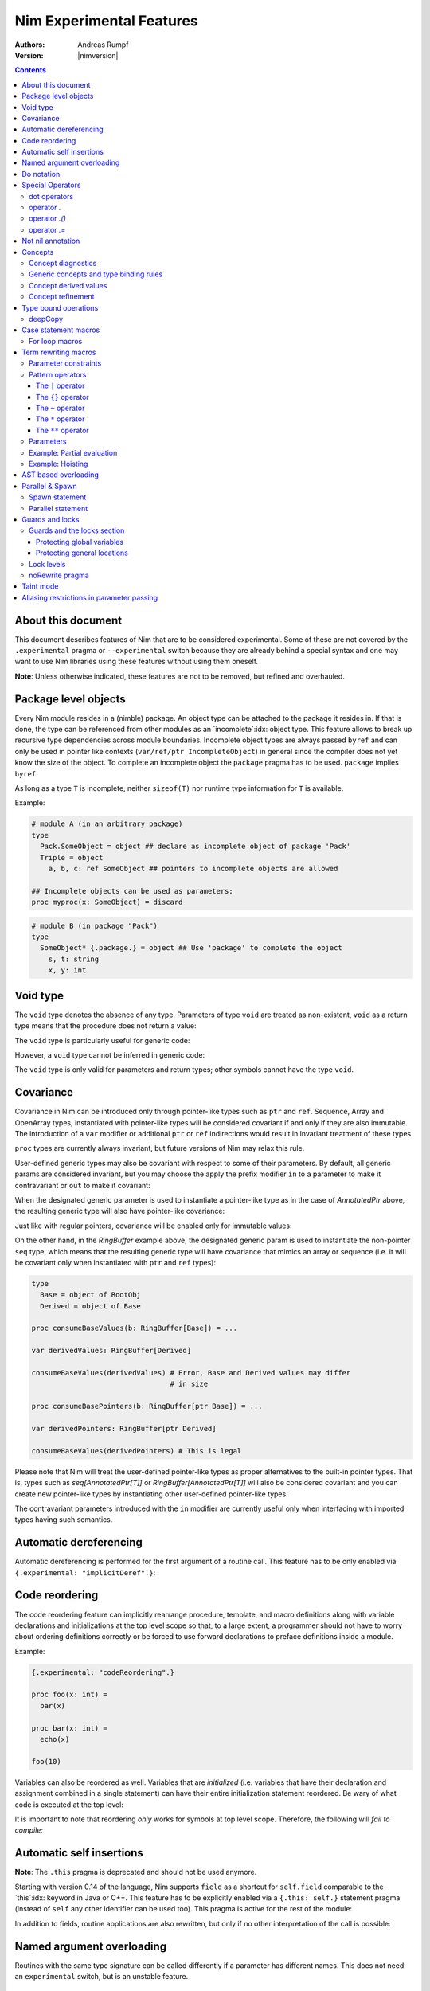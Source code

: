 =========================
Nim Experimental Features
=========================

:Authors: Andreas Rumpf
:Version: |nimversion|

.. contents::


About this document
===================

This document describes features of Nim that are to be considered experimental.
Some of these are not covered by the ``.experimental`` pragma or
``--experimental`` switch because they are already behind a special syntax and
one may want to use Nim libraries using these features without using them
oneself.

**Note**: Unless otherwise indicated, these features are not to be removed,
but refined and overhauled.


Package level objects
=====================

Every Nim module resides in a (nimble) package. An object type can be attached
to the package it resides in. If that is done, the type can be referenced from
other modules as an `incomplete`:idx: object type. This feature allows to
break up recursive type dependencies across module boundaries. Incomplete
object types are always passed ``byref`` and can only be used in pointer like
contexts (``var/ref/ptr IncompleteObject``) in general since the compiler does
not yet know the size of the object. To complete an incomplete object
the ``package`` pragma has to be used. ``package`` implies ``byref``.

As long as a type ``T`` is incomplete, neither ``sizeof(T)`` nor runtime
type information for ``T`` is available.


Example:

.. code-block:: nim

  # module A (in an arbitrary package)
  type
    Pack.SomeObject = object ## declare as incomplete object of package 'Pack'
    Triple = object
      a, b, c: ref SomeObject ## pointers to incomplete objects are allowed

  ## Incomplete objects can be used as parameters:
  proc myproc(x: SomeObject) = discard


.. code-block:: nim

  # module B (in package "Pack")
  type
    SomeObject* {.package.} = object ## Use 'package' to complete the object
      s, t: string
      x, y: int


Void type
=========

The ``void`` type denotes the absence of any type. Parameters of
type ``void`` are treated as non-existent, ``void`` as a return type means that
the procedure does not return a value:

.. code-block:: nim
  proc nothing(x, y: void): void =
    echo "ha"

  nothing() # writes "ha" to stdout

The ``void`` type is particularly useful for generic code:

.. code-block:: nim
  proc callProc[T](p: proc (x: T), x: T) =
    when T is void:
      p()
    else:
      p(x)

  proc intProc(x: int) = discard
  proc emptyProc() = discard

  callProc[int](intProc, 12)
  callProc[void](emptyProc)

However, a ``void`` type cannot be inferred in generic code:

.. code-block:: nim
  callProc(emptyProc)
  # Error: type mismatch: got (proc ())
  # but expected one of:
  # callProc(p: proc (T), x: T)

The ``void`` type is only valid for parameters and return types; other symbols
cannot have the type ``void``.



Covariance
==========

Covariance in Nim can be introduced only through pointer-like types such
as ``ptr`` and ``ref``. Sequence, Array and OpenArray types, instantiated
with pointer-like types will be considered covariant if and only if they
are also immutable. The introduction of a ``var`` modifier or additional
``ptr`` or ``ref`` indirections would result in invariant treatment of
these types.

``proc`` types are currently always invariant, but future versions of Nim
may relax this rule.

User-defined generic types may also be covariant with respect to some of
their parameters. By default, all generic params are considered invariant,
but you may choose the apply the prefix modifier ``in`` to a parameter to
make it contravariant or ``out`` to make it covariant:

.. code-block:: nim
  type
    AnnotatedPtr[out T] =
      metadata: MyTypeInfo
      p: ref T

    RingBuffer[out T] =
      startPos: int
      data: seq[T]

    Action {.importcpp: "std::function<void ('0)>".} [in T] = object

When the designated generic parameter is used to instantiate a pointer-like
type as in the case of `AnnotatedPtr` above, the resulting generic type will
also have pointer-like covariance:

.. code-block:: nim
  type
    GuiWidget = object of RootObj
    Button = object of GuiWidget
    ComboBox = object of GuiWidget

  var
    widgetPtr: AnnotatedPtr[GuiWidget]
    buttonPtr: AnnotatedPtr[Button]

  ...

  proc drawWidget[T](x: AnnotatedPtr[GuiWidget]) = ...

  # you can call procs expecting base types by supplying a derived type
  drawWidget(buttonPtr)

  # and you can convert more-specific pointer types to more general ones
  widgetPtr = buttonPtr

Just like with regular pointers, covariance will be enabled only for immutable
values:

.. code-block:: nim
  proc makeComboBox[T](x: var AnnotatedPtr[GuiWidget]) =
    x.p = new(ComboBox)

  makeComboBox(buttonPtr) # Error, AnnotatedPtr[Button] cannot be modified
                          # to point to a ComboBox

On the other hand, in the `RingBuffer` example above, the designated generic
param is used to instantiate the non-pointer ``seq`` type, which means that
the resulting generic type will have covariance that mimics an array or
sequence (i.e. it will be covariant only when instantiated with ``ptr`` and
``ref`` types):

.. code-block:: nim

  type
    Base = object of RootObj
    Derived = object of Base

  proc consumeBaseValues(b: RingBuffer[Base]) = ...

  var derivedValues: RingBuffer[Derived]

  consumeBaseValues(derivedValues) # Error, Base and Derived values may differ
                                   # in size

  proc consumeBasePointers(b: RingBuffer[ptr Base]) = ...

  var derivedPointers: RingBuffer[ptr Derived]

  consumeBaseValues(derivedPointers) # This is legal

Please note that Nim will treat the user-defined pointer-like types as
proper alternatives to the built-in pointer types. That is, types such
as `seq[AnnotatedPtr[T]]` or `RingBuffer[AnnotatedPtr[T]]` will also be
considered covariant and you can create new pointer-like types by instantiating
other user-defined pointer-like types.

The contravariant parameters introduced with the ``in`` modifier are currently
useful only when interfacing with imported types having such semantics.


Automatic dereferencing
=======================

Automatic dereferencing is performed for the first argument of a routine call.
This feature has to be only enabled via ``{.experimental: "implicitDeref".}``:

.. code-block:: nim
  {.experimental: "implicitDeref".}

  proc depth(x: NodeObj): int = ...

  var
    n: Node
  new(n)
  echo n.depth
  # no need to write n[].depth either

Code reordering
===============

The code reordering feature can implicitly rearrange procedure, template, and
macro definitions along with variable declarations and initializations at the top
level scope so that, to a large extent, a programmer should not have to worry
about ordering definitions correctly or be forced to use forward declarations to
preface definitions inside a module.

..
   NOTE: The following was documentation for the code reordering precursor,
   which was {.noForward.}.

   In this mode, procedure definitions may appear out of order and the compiler
   will postpone their semantic analysis and compilation until it actually needs
   to generate code using the definitions. In this regard, this mode is similar
   to the modus operandi of dynamic scripting languages, where the function
   calls are not resolved until the code is executed. Here is the detailed
   algorithm taken by the compiler:

   1. When a callable symbol is first encountered, the compiler will only note
   the symbol callable name and it will add it to the appropriate overload set
   in the current scope. At this step, it won't try to resolve any of the type
   expressions used in the signature of the symbol (so they can refer to other
   not yet defined symbols).

   2. When a top level call is encountered (usually at the very end of the
   module), the compiler will try to determine the actual types of all of the
   symbols in the matching overload set. This is a potentially recursive process
   as the signatures of the symbols may include other call expressions, whose
   types will be resolved at this point too.

   3. Finally, after the best overload is picked, the compiler will start
   compiling the body of the respective symbol. This in turn will lead the
   compiler to discover more call expressions that need to be resolved and steps
   2 and 3 will be repeated as necessary.

   Please note that if a callable symbol is never used in this scenario, its
   body will never be compiled. This is the default behavior leading to best
   compilation times, but if exhaustive compilation of all definitions is
   required, using ``nim check`` provides this option as well.

Example:

.. code-block:: nim

  {.experimental: "codeReordering".}

  proc foo(x: int) =
    bar(x)

  proc bar(x: int) =
    echo(x)

  foo(10)

Variables can also be reordered as well. Variables that are *initialized* (i.e.
variables that have their declaration and assignment combined in a single
statement) can have their entire initialization statement reordered. Be wary of
what code is executed at the top level:

.. code-block:: nim
  {.experimental: "codeReordering".}

  proc a() =
    echo(foo)

  var foo = 5

  a() # outputs: "5"

..
   TODO: Let's table this for now. This is an *experimental feature* and so the
   specific manner in which ``declared`` operates with it can be decided in
   eventuality, because right now it works a bit weirdly.

   The values of expressions involving ``declared`` are decided *before* the
   code reordering process, and not after. As an example, the output of this
   code is the same as it would be with code reordering disabled.

   .. code-block:: nim
     {.experimental: "codeReordering".}

     proc x() =
       echo(declared(foo))

     var foo = 4

     x() # "false"

It is important to note that reordering *only* works for symbols at top level
scope. Therefore, the following will *fail to compile:*

.. code-block:: nim
  {.experimental: "codeReordering".}

  proc a() =
    b()
    proc b() =
      echo("Hello!")

  a()


Automatic self insertions
=========================

**Note**: The ``.this`` pragma is deprecated and should not be used anymore.

Starting with version 0.14 of the language, Nim supports ``field`` as a
shortcut for ``self.field`` comparable to the `this`:idx: keyword in Java
or C++. This feature has to be explicitly enabled via a ``{.this: self.}``
statement pragma (instead of ``self`` any other identifier can be used too).
This pragma is active for the rest of the module:

.. code-block:: nim
  type
    Parent = object of RootObj
      parentField: int
    Child = object of Parent
      childField: int

  {.this: self.}
  proc sumFields(self: Child): int =
    result = parentField + childField
    # is rewritten to:
    # result = self.parentField + self.childField

In addition to fields, routine applications are also rewritten, but only
if no other interpretation of the call is possible:

.. code-block:: nim
  proc test(self: Child) =
    echo childField, " ", sumFields()
    # is rewritten to:
    echo self.childField, " ", sumFields(self)
    # but NOT rewritten to:
    echo self, self.childField, " ", sumFields(self)


Named argument overloading
==========================

Routines with the same type signature can be called differently if a parameter
has different names. This does not need an ``experimental`` switch, but is an
unstable feature.

.. code-block::nim
  proc foo(x: int) =
    echo "Using x: ", x
  proc foo(y: int) =
    echo "Using y: ", y

  foo(x = 2)
  # Using x: 2
  foo(y = 2)
  # Using y: 2


Do notation
===========

As a special more convenient notation, proc expressions involved in procedure
calls can use the ``do`` keyword:

.. code-block:: nim
  sort(cities) do (x,y: string) -> int:
    cmp(x.len, y.len)

  # Less parenthesis using the method plus command syntax:
  cities = cities.map do (x:string) -> string:
    "City of " & x

  # In macros, the do notation is often used for quasi-quoting
  macroResults.add quote do:
    if not `ex`:
      echo `info`, ": Check failed: ", `expString`

``do`` is written after the parentheses enclosing the regular proc params.
The proc expression represented by the do block is appended to them.
In calls using the command syntax, the do block will bind to the immediately
preceding expression, transforming it in a call.

``do`` with parentheses is an anonymous ``proc``; however a ``do`` without
parentheses is just a block of code. The ``do`` notation can be used to
pass multiple blocks to a macro:

.. code-block:: nim
  macro performWithUndo(task, undo: untyped) = ...

  performWithUndo do:
    # multiple-line block of code
    # to perform the task
  do:
    # code to undo it


Special Operators
=================

dot operators
-------------

**Note**: Dot operators are still experimental and so need to be enabled
via ``{.experimental: "dotOperators".}``.

Nim offers a special family of dot operators that can be used to
intercept and rewrite proc call and field access attempts, referring
to previously undeclared symbol names. They can be used to provide a
fluent interface to objects lying outside the static confines of the
type system such as values from dynamic scripting languages
or dynamic file formats such as JSON or XML.

When Nim encounters an expression that cannot be resolved by the
standard overload resolution rules, the current scope will be searched
for a dot operator that can be matched against a re-written form of
the expression, where the unknown field or proc name is passed to
an ``untyped`` parameter:

.. code-block:: nim
  a.b # becomes `.`(a, b)
  a.b(c, d) # becomes `.`(a, b, c, d)

The matched dot operators can be symbols of any callable kind (procs,
templates and macros), depending on the desired effect:

.. code-block:: nim
  template `.` (js: PJsonNode, field: untyped): JSON = js[astToStr(field)]

  var js = parseJson("{ x: 1, y: 2}")
  echo js.x # outputs 1
  echo js.y # outputs 2

The following dot operators are available:

operator `.`
------------
This operator will be matched against both field accesses and method calls.

operator `.()`
---------------
This operator will be matched exclusively against method calls. It has higher
precedence than the `.` operator and this allows one to handle expressions like
`x.y` and `x.y()` differently if one is interfacing with a scripting language
for example.

operator `.=`
-------------
This operator will be matched against assignments to missing fields.

.. code-block:: nim
  a.b = c # becomes `.=`(a, b, c)


Not nil annotation
==================

**Note:** This is an experimental feature. It can be enabled with
``{.experimental: "notnil"}``.

All types for which ``nil`` is a valid value can be annotated with the ``not
nil`` annotation to exclude ``nil`` as a valid value:

.. code-block:: nim
  {.experimental: "notnil"}
  
  type
    PObject = ref TObj not nil
    TProc = (proc (x, y: int)) not nil

  proc p(x: PObject) =
    echo "not nil"

  # compiler catches this:
  p(nil)

  # and also this:
  var x: PObject
  p(x)

The compiler ensures that every code path initializes variables which contain
non-nilable pointers. The details of this analysis are still to be specified
here.


Concepts
========

Concepts, also known as "user-defined type classes", are used to specify an
arbitrary set of requirements that the matched type must satisfy.

Concepts are written in the following form:

.. code-block:: nim
  type
    Comparable = concept x, y
      (x < y) is bool

    Stack[T] = concept s, var v
      s.pop() is T
      v.push(T)

      s.len is Ordinal

      for value in s:
        value is T

The concept is a match if:

a) all of the expressions within the body can be compiled for the tested type
b) all statically evaluable boolean expressions in the body must be true

The identifiers following the ``concept`` keyword represent instances of the
currently matched type. You can apply any of the standard type modifiers such
as ``var``, ``ref``, ``ptr`` and ``static`` to denote a more specific type of
instance. You can also apply the `type` modifier to create a named instance of
the type itself:

.. code-block:: nim
  type
    MyConcept = concept x, var v, ref r, ptr p, static s, type T
      ...

Within the concept body, types can appear in positions where ordinary values
and parameters are expected. This provides a more convenient way to check for
the presence of callable symbols with specific signatures:

.. code-block:: nim
  type
    OutputStream = concept var s
      s.write(string)

In order to check for symbols accepting ``type`` params, you must prefix
the type with the explicit ``type`` modifier. The named instance of the
type, following the ``concept`` keyword is also considered to have the
explicit modifier and will be matched only as a type.

.. code-block:: nim
  type
    # Let's imagine a user-defined casting framework with operators
    # such as `val.to(string)` and `val.to(JSonValue)`. We can test
    # for these with the following concept:
    MyCastables = concept x
      x.to(type string)
      x.to(type JSonValue)

    # Let's define a couple of concepts, known from Algebra:
    AdditiveMonoid* = concept x, y, type T
      x + y is T
      T.zero is T # require a proc such as `int.zero` or 'Position.zero'

    AdditiveGroup* = concept x, y, type T
      x is AdditiveMonoid
      -x is T
      x - y is T

Please note that the ``is`` operator allows one to easily verify the precise
type signatures of the required operations, but since type inference and
default parameters are still applied in the concept body, it's also possible
to describe usage protocols that do not reveal implementation details.

Much like generics, concepts are instantiated exactly once for each tested type
and any static code included within the body is executed only once.


Concept diagnostics
-------------------

By default, the compiler will report the matching errors in concepts only when
no other overload can be selected and a normal compilation error is produced.
When you need to understand why the compiler is not matching a particular
concept and, as a result, a wrong overload is selected, you can apply the
``explain`` pragma to either the concept body or a particular call-site.

.. code-block:: nim
  type
    MyConcept {.explain.} = concept ...

  overloadedProc(x, y, z) {.explain.}

This will provide Hints in the compiler output either every time the concept is
not matched or only on the particular call-site.


Generic concepts and type binding rules
---------------------------------------

The concept types can be parametric just like the regular generic types:

.. code-block:: nim
  ### matrixalgo.nim

  import typetraits

  type
    AnyMatrix*[R, C: static int; T] = concept m, var mvar, type M
      M.ValueType is T
      M.Rows == R
      M.Cols == C

      m[int, int] is T
      mvar[int, int] = T

      type TransposedType = stripGenericParams(M)[C, R, T]

    AnySquareMatrix*[N: static int, T] = AnyMatrix[N, N, T]

    AnyTransform3D* = AnyMatrix[4, 4, float]

  proc transposed*(m: AnyMatrix): m.TransposedType =
    for r in 0 ..< m.R:
      for c in 0 ..< m.C:
        result[r, c] = m[c, r]

  proc determinant*(m: AnySquareMatrix): int =
    ...

  proc setPerspectiveProjection*(m: AnyTransform3D) =
    ...

  --------------
  ### matrix.nim

  type
    Matrix*[M, N: static int; T] = object
      data: array[M*N, T]

  proc `[]`*(M: Matrix; m, n: int): M.T =
    M.data[m * M.N + n]

  proc `[]=`*(M: var Matrix; m, n: int; v: M.T) =
    M.data[m * M.N + n] = v

  # Adapt the Matrix type to the concept's requirements
  template Rows*(M: typedesc[Matrix]): int = M.M
  template Cols*(M: typedesc[Matrix]): int = M.N
  template ValueType*(M: typedesc[Matrix]): typedesc = M.T

  -------------
  ### usage.nim

  import matrix, matrixalgo

  var
    m: Matrix[3, 3, int]
    projectionMatrix: Matrix[4, 4, float]

  echo m.transposed.determinant
  setPerspectiveProjection projectionMatrix

When the concept type is matched against a concrete type, the unbound type
parameters are inferred from the body of the concept in a way that closely
resembles the way generic parameters of callable symbols are inferred on
call sites.

Unbound types can appear both as params to calls such as `s.push(T)` and
on the right-hand side of the ``is`` operator in cases such as `x.pop is T`
and `x.data is seq[T]`.

Unbound static params will be inferred from expressions involving the `==`
operator and also when types dependent on them are being matched:

.. code-block:: nim
  type
    MatrixReducer[M, N: static int; T] = concept x
      x.reduce(SquareMatrix[N, T]) is array[M, int]

The Nim compiler includes a simple linear equation solver, allowing it to
infer static params in some situations where integer arithmetic is involved.

Just like in regular type classes, Nim discriminates between ``bind once``
and ``bind many`` types when matching the concept. You can add the ``distinct``
modifier to any of the otherwise inferable types to get a type that will be
matched without permanently inferring it. This may be useful when you need
to match several procs accepting the same wide class of types:

.. code-block:: nim
  type
    Enumerable[T] = concept e
      for v in e:
        v is T

  type
    MyConcept = concept o
      # this could be inferred to a type such as Enumerable[int]
      o.foo is distinct Enumerable

      # this could be inferred to a different type such as Enumerable[float]
      o.bar is distinct Enumerable

      # it's also possible to give an alias name to a `bind many` type class
      type Enum = distinct Enumerable
      o.baz is Enum

On the other hand, using ``bind once`` types allows you to test for equivalent
types used in multiple signatures, without actually requiring any concrete
types, thus allowing you to encode implementation-defined types:

.. code-block:: nim
  type
    MyConcept = concept x
      type T1 = auto
      x.foo(T1)
      x.bar(T1) # both procs must accept the same type

      type T2 = seq[SomeNumber]
      x.alpha(T2)
      x.omega(T2) # both procs must accept the same type
                  # and it must be a numeric sequence

As seen in the previous examples, you can refer to generic concepts such as
`Enumerable[T]` just by their short name. Much like the regular generic types,
the concept will be automatically instantiated with the bind once auto type
in the place of each missing generic param.

Please note that generic concepts such as `Enumerable[T]` can be matched
against concrete types such as `string`. Nim doesn't require the concept
type to have the same number of parameters as the type being matched.
If you wish to express a requirement towards the generic parameters of
the matched type, you can use a type mapping operator such as `genericHead`
or `stripGenericParams` within the body of the concept to obtain the
uninstantiated version of the type, which you can then try to instantiate
in any required way. For example, here is how one might define the classic
`Functor` concept from Haskell and then demonstrate that Nim's `Option[T]`
type is an instance of it:

.. code-block:: nim
    :test: "nim c $1"

  import sugar, typetraits

  type
    Functor[A] = concept f
      type MatchedGenericType = genericHead(typeof(f))
        # `f` will be a value of a type such as `Option[T]`
        # `MatchedGenericType` will become the `Option` type

      f.val is A
        # The Functor should provide a way to obtain
        # a value stored inside it

      type T = auto
      map(f, A -> T) is MatchedGenericType[T]
        # And it should provide a way to map one instance of
        # the Functor to a instance of a different type, given
        # a suitable `map` operation for the enclosed values

  import options
  echo Option[int] is Functor # prints true


Concept derived values
----------------------

All top level constants or types appearing within the concept body are
accessible through the dot operator in procs where the concept was successfully
matched to a concrete type:

.. code-block:: nim
  type
    DateTime = concept t1, t2, type T
      const Min = T.MinDate
      T.Now is T

      t1 < t2 is bool

      type TimeSpan = typeof(t1 - t2)
      TimeSpan * int is TimeSpan
      TimeSpan + TimeSpan is TimeSpan

      t1 + TimeSpan is T

  proc eventsJitter(events: Enumerable[DateTime]): float =
    var
      # this variable will have the inferred TimeSpan type for
      # the concrete Date-like value the proc was called with:
      averageInterval: DateTime.TimeSpan

      deviation: float
    ...


Concept refinement
------------------

When the matched type within a concept is directly tested against a different
concept, we say that the outer concept is a refinement of the inner concept and
thus it is more-specific. When both concepts are matched in a call during
overload resolution, Nim will assign a higher precedence to the most specific
one. As an alternative way of defining concept refinements, you can use the
object inheritance syntax involving the ``of`` keyword:

.. code-block:: nim
  type
    Graph = concept g, type G of EqualyComparable, Copyable
      type
        VertexType = G.VertexType
        EdgeType = G.EdgeType

      VertexType is Copyable
      EdgeType is Copyable

      var
        v: VertexType
        e: EdgeType

    IncidendeGraph = concept of Graph
      # symbols such as variables and types from the refined
      # concept are automatically in scope:

      g.source(e) is VertexType
      g.target(e) is VertexType

      g.outgoingEdges(v) is Enumerable[EdgeType]

    BidirectionalGraph = concept g, type G
      # The following will also turn the concept into a refinement when it
      # comes to overload resolution, but it doesn't provide the convenient
      # symbol inheritance
      g is IncidendeGraph

      g.incomingEdges(G.VertexType) is Enumerable[G.EdgeType]

  proc f(g: IncidendeGraph)
  proc f(g: BidirectionalGraph) # this one will be preferred if we pass a type
                                # matching the BidirectionalGraph concept

..
  Converter type classes
  ----------------------

  Concepts can also be used to convert a whole range of types to a single type or
  a small set of simpler types. This is achieved with a `return` statement within
  the concept body:

  .. code-block:: nim
    type
      Stringable = concept x
        $x is string
        return $x

      StringRefValue[CharType] = object
        base: ptr CharType
        len: int

      StringRef = concept x
        # the following would be an overloaded proc for cstring, string, seq and
        # other user-defined types, returning either a StringRefValue[char] or
        # StringRefValue[wchar]
        return makeStringRefValue(x)

    # the varargs param will here be converted to an array of StringRefValues
    # the proc will have only two instantiations for the two character types
    proc log(format: static string, varargs[StringRef])

    # this proc will allow char and wchar values to be mixed in
    # the same call at the cost of additional instantiations
    # the varargs param will be converted to a tuple
    proc log(format: static string, varargs[distinct StringRef])


..
  VTable types
  ------------

  Concepts allow Nim to define a great number of algorithms, using only
  static polymorphism and without erasing any type information or sacrificing
  any execution speed. But when polymorphic collections of objects are required,
  the user must use one of the provided type erasure techniques - either common
  base types or VTable types.

  VTable types are represented as "fat pointers" storing a reference to an
  object together with a reference to a table of procs implementing a set of
  required operations (the so called vtable).

  In contrast to other programming languages, the vtable in Nim is stored
  externally to the object, allowing you to create multiple different vtable
  views for the same object. Thus, the polymorphism in Nim is unbounded -
  any type can implement an unlimited number of protocols or interfaces not
  originally envisioned by the type's author.

  Any concept type can be turned into a VTable type by using the ``vtref``
  or the ``vtptr`` compiler magics. Under the hood, these magics generate
  a converter type class, which converts the regular instances of the matching
  types to the corresponding VTable type.

  .. code-block:: nim
    type
      IntEnumerable = vtref Enumerable[int]

      MyObject = object
        enumerables: seq[IntEnumerable]
        streams: seq[OutputStream.vtref]

    proc addEnumerable(o: var MyObject, e: IntEnumerable) =
      o.enumerables.add e

    proc addStream(o: var MyObject, e: OutputStream.vtref) =
      o.streams.add e

  The procs that will be included in the vtable are derived from the concept
  body and include all proc calls for which all param types were specified as
  concrete types. All such calls should include exactly one param of the type
  matched against the concept (not necessarily in the first position), which
  will be considered the value bound to the vtable.

  Overloads will be created for all captured procs, accepting the vtable type
  in the position of the captured underlying object.

  Under these rules, it's possible to obtain a vtable type for a concept with
  unbound type parameters or one instantiated with metatypes (type classes),
  but it will include a smaller number of captured procs. A completely empty
  vtable will be reported as an error.

  The ``vtref`` magic produces types which can be bound to ``ref`` types and
  the ``vtptr`` magic produced types bound to ``ptr`` types.


Type bound operations
=====================

There are 4 operations that are bound to a type:

1. Assignment
2. Moves
3. Destruction
4. Deep copying for communication between threads

These operations can be *overridden* instead of *overloaded*. This means the
implementation is automatically lifted to structured types. For instance if type
``T`` has an overridden assignment operator ``=`` this operator is also used
for assignments of the type ``seq[T]``. Since these operations are bound to a
type they have to be bound to a nominal type for reasons of simplicity of
implementation: This means an overridden ``deepCopy`` for ``ref T`` is really
bound to ``T`` and not to ``ref T``. This also means that one cannot override
``deepCopy`` for both ``ptr T`` and ``ref T`` at the same time; instead a
helper distinct or object type has to be used for one pointer type.

Assignments, moves and destruction are specified in
the `destructors <destructors.html>`_ document.


deepCopy
--------

``=deepCopy`` is a builtin that is invoked whenever data is passed to
a ``spawn``'ed proc to ensure memory safety. The programmer can override its
behaviour for a specific ``ref`` or ``ptr`` type ``T``. (Later versions of the
language may weaken this restriction.)

The signature has to be:

.. code-block:: nim
  proc `=deepCopy`(x: T): T

This mechanism will be used by most data structures that support shared memory
like channels to implement thread safe automatic memory management.

The builtin ``deepCopy`` can even clone closures and their environments. See
the documentation of `spawn <#parallel-amp-spawn-spawn-statement>`_ for details.


Case statement macros
=====================

A macro that needs to be called `match`:idx: can be used to rewrite
``case`` statements in order to implement `pattern matching`:idx: for
certain types. The following example implements a simplistic form of
pattern matching for tuples, leveraging the existing equality operator
for tuples (as provided in ``system.==``):

.. code-block:: nim
    :test: "nim c $1"

  {.experimental: "caseStmtMacros".}

  import macros

  macro match(n: tuple): untyped =
    result = newTree(nnkIfStmt)
    let selector = n[0]
    for i in 1 ..< n.len:
      let it = n[i]
      case it.kind
      of nnkElse, nnkElifBranch, nnkElifExpr, nnkElseExpr:
        result.add it
      of nnkOfBranch:
        for j in 0..it.len-2:
          let cond = newCall("==", selector, it[j])
          result.add newTree(nnkElifBranch, cond, it[^1])
      else:
        error "'match' cannot handle this node", it
    echo repr result

  case ("foo", 78)
  of ("foo", 78): echo "yes"
  of ("bar", 88): echo "no"
  else: discard


Currently case statement macros must be enabled explicitly
via ``{.experimental: "caseStmtMacros".}``.

``match`` macros are subject to overload resolution. First the
``case``'s selector expression is used to determine which ``match``
macro to call. To this macro is then passed the complete ``case``
statement body and the macro is evaluated.

In other words, the macro needs to transform the full ``case`` statement
but only the statement's selector expression is used to determine which
macro to call.


For loop macros
---------------

A macro that takes as its only input parameter an expression of the special
type ``system.ForLoopStmt`` can rewrite the entirety of a ``for`` loop:

.. code-block:: nim
    :test: "nim c $1"

  import macros
  {.experimental: "forLoopMacros".}

  macro enumerate(x: ForLoopStmt): untyped =
    expectKind x, nnkForStmt
    # we strip off the first for loop variable and use
    # it as an integer counter:
    result = newStmtList()
    result.add newVarStmt(x[0], newLit(0))
    var body = x[^1]
    if body.kind != nnkStmtList:
      body = newTree(nnkStmtList, body)
    body.add newCall(bindSym"inc", x[0])
    var newFor = newTree(nnkForStmt)
    for i in 1..x.len-3:
      newFor.add x[i]
    # transform enumerate(X) to 'X'
    newFor.add x[^2][1]
    newFor.add body
    result.add newFor
    # now wrap the whole macro in a block to create a new scope
    result = quote do:
      block: `result`

  for a, b in enumerate(items([1, 2, 3])):
    echo a, " ", b

  # without wrapping the macro in a block, we'd need to choose different
  # names for `a` and `b` here to avoid redefinition errors
  for a, b in enumerate([1, 2, 3, 5]):
    echo a, " ", b


Currently for loop macros must be enabled explicitly
via ``{.experimental: "forLoopMacros".}``.


Term rewriting macros
=====================

Term rewriting macros are macros or templates that have not only
a *name* but also a *pattern* that is searched for after the semantic checking
phase of the compiler: This means they provide an easy way to enhance the
compilation pipeline with user defined optimizations:

.. code-block:: nim
  template optMul{`*`(a, 2)}(a: int): int = a+a

  let x = 3
  echo x * 2

The compiler now rewrites ``x * 2`` as ``x + x``. The code inside the
curlies is the pattern to match against. The operators ``*``,  ``**``,
``|``, ``~`` have a special meaning in patterns if they are written in infix
notation, so to match verbatim against ``*`` the ordinary function call syntax
needs to be used.

Term rewriting macro are applied recursively, up to a limit. This means that
if the result of a term rewriting macro is eligible for another rewriting,
the compiler will try to perform it, and so on, until no more optimizations
are applicable. To avoid putting the compiler into an infinite loop, there is
a hard limit on how many times a single term rewriting macro can be applied.
Once this limit has been passed, the term rewriting macro will be ignored.

Unfortunately optimizations are hard to get right and even the tiny example
is **wrong**:

.. code-block:: nim
  template optMul{`*`(a, 2)}(a: int): int = a+a

  proc f(): int =
    echo "side effect!"
    result = 55

  echo f() * 2

We cannot duplicate 'a' if it denotes an expression that has a side effect!
Fortunately Nim supports side effect analysis:

.. code-block:: nim
  template optMul{`*`(a, 2)}(a: int{noSideEffect}): int = a+a

  proc f(): int =
    echo "side effect!"
    result = 55

  echo f() * 2 # not optimized ;-)

You can make one overload matching with a constraint and one without, and the
one with a constraint will have precedence, and so you can handle both cases
differently.

So what about ``2 * a``? We should tell the compiler ``*`` is commutative. We
cannot really do that however as the following code only swaps arguments
blindly:

.. code-block:: nim
  template mulIsCommutative{`*`(a, b)}(a, b: int): int = b*a

What optimizers really need to do is a *canonicalization*:

.. code-block:: nim
  template canonMul{`*`(a, b)}(a: int{lit}, b: int): int = b*a

The ``int{lit}`` parameter pattern matches against an expression of
type ``int``, but only if it's a literal.



Parameter constraints
---------------------

The `parameter constraint`:idx: expression can use the operators ``|`` (or),
``&`` (and) and ``~`` (not) and the following predicates:

===================      =====================================================
Predicate                Meaning
===================      =====================================================
``atom``                 The matching node has no children.
``lit``                  The matching node is a literal like "abc", 12.
``sym``                  The matching node must be a symbol (a bound
                         identifier).
``ident``                The matching node must be an identifier (an unbound
                         identifier).
``call``                 The matching AST must be a call/apply expression.
``lvalue``               The matching AST must be an lvalue.
``sideeffect``           The matching AST must have a side effect.
``nosideeffect``         The matching AST must have no side effect.
``param``                A symbol which is a parameter.
``genericparam``         A symbol which is a generic parameter.
``module``               A symbol which is a module.
``type``                 A symbol which is a type.
``var``                  A symbol which is a variable.
``let``                  A symbol which is a ``let`` variable.
``const``                A symbol which is a constant.
``result``               The special ``result`` variable.
``proc``                 A symbol which is a proc.
``method``               A symbol which is a method.
``iterator``             A symbol which is an iterator.
``converter``            A symbol which is a converter.
``macro``                A symbol which is a macro.
``template``             A symbol which is a template.
``field``                A symbol which is a field in a tuple or an object.
``enumfield``            A symbol which is a field in an enumeration.
``forvar``               A for loop variable.
``label``                A label (used in ``block`` statements).
``nk*``                  The matching AST must have the specified kind.
                         (Example: ``nkIfStmt`` denotes an ``if`` statement.)
``alias``                States that the marked parameter needs to alias
                         with *some* other parameter.
``noalias``              States that *every* other parameter must not alias
                         with the marked parameter.
===================      =====================================================

Predicates that share their name with a keyword have to be escaped with
backticks.
The ``alias`` and ``noalias`` predicates refer not only to the matching AST,
but also to every other bound parameter; syntactically they need to occur after
the ordinary AST predicates:

.. code-block:: nim
  template ex{a = b + c}(a: int{noalias}, b, c: int) =
    # this transformation is only valid if 'b' and 'c' do not alias 'a':
    a = b
    inc a, c


Pattern operators
-----------------

The operators ``*``,  ``**``, ``|``, ``~`` have a special meaning in patterns
if they are written in infix notation.


The ``|`` operator
~~~~~~~~~~~~~~~~~~

The ``|`` operator if used as infix operator creates an ordered choice:

.. code-block:: nim
  template t{0|1}(): untyped = 3
  let a = 1
  # outputs 3:
  echo a

The matching is performed after the compiler performed some optimizations like
constant folding, so the following does not work:

.. code-block:: nim
  template t{0|1}(): untyped = 3
  # outputs 1:
  echo 1

The reason is that the compiler already transformed the 1 into "1" for
the ``echo`` statement. However, a term rewriting macro should not change the
semantics anyway. In fact they can be deactivated with the ``--patterns:off``
command line option or temporarily with the ``patterns`` pragma.


The ``{}`` operator
~~~~~~~~~~~~~~~~~~~

A pattern expression can be bound to a pattern parameter via the ``expr{param}``
notation:

.. code-block:: nim
  template t{(0|1|2){x}}(x: untyped): untyped = x+1
  let a = 1
  # outputs 2:
  echo a


The ``~`` operator
~~~~~~~~~~~~~~~~~~

The ``~`` operator is the **not** operator in patterns:

.. code-block:: nim
  template t{x = (~x){y} and (~x){z}}(x, y, z: bool) =
    x = y
    if x: x = z

  var
    a = false
    b = true
    c = false
  a = b and c
  echo a


The ``*`` operator
~~~~~~~~~~~~~~~~~~

The ``*`` operator can *flatten* a nested binary expression like ``a & b & c``
to ``&(a, b, c)``:

.. code-block:: nim
  var
    calls = 0

  proc `&&`(s: varargs[string]): string =
    result = s[0]
    for i in 1..len(s)-1: result.add s[i]
    inc calls

  template optConc{ `&&` * a }(a: string): untyped = &&a

  let space = " "
  echo "my" && (space & "awe" && "some " ) && "concat"

  # check that it's been optimized properly:
  doAssert calls == 1


The second operator of `*` must be a parameter; it is used to gather all the
arguments. The expression ``"my" && (space & "awe" && "some " ) && "concat"``
is passed to ``optConc`` in ``a`` as a special list (of kind ``nkArgList``)
which is flattened into a call expression; thus the invocation of ``optConc``
produces:

.. code-block:: nim
   `&&`("my", space & "awe", "some ", "concat")


The ``**`` operator
~~~~~~~~~~~~~~~~~~~

The ``**`` is much like the ``*`` operator, except that it gathers not only
all the arguments, but also the matched operators in reverse polish notation:

.. code-block:: nim
  import macros

  type
    Matrix = object
      dummy: int

  proc `*`(a, b: Matrix): Matrix = discard
  proc `+`(a, b: Matrix): Matrix = discard
  proc `-`(a, b: Matrix): Matrix = discard
  proc `$`(a: Matrix): string = result = $a.dummy
  proc mat21(): Matrix =
    result.dummy = 21

  macro optM{ (`+`|`-`|`*`) ** a }(a: Matrix): untyped =
    echo treeRepr(a)
    result = newCall(bindSym"mat21")

  var x, y, z: Matrix

  echo x + y * z - x

This passes the expression ``x + y * z - x`` to the ``optM`` macro as
an ``nnkArgList`` node containing::

  Arglist
    Sym "x"
    Sym "y"
    Sym "z"
    Sym "*"
    Sym "+"
    Sym "x"
    Sym "-"

(Which is the reverse polish notation of ``x + y * z - x``.)


Parameters
----------

Parameters in a pattern are type checked in the matching process. If a
parameter is of the type ``varargs`` it is treated specially and it can match
0 or more arguments in the AST to be matched against:

.. code-block:: nim
  template optWrite{
    write(f, x)
    ((write|writeLine){w})(f, y)
  }(x, y: varargs[untyped], f: File, w: untyped) =
    w(f, x, y)



Example: Partial evaluation
---------------------------

The following example shows how some simple partial evaluation can be
implemented with term rewriting:

.. code-block:: nim
  proc p(x, y: int; cond: bool): int =
    result = if cond: x + y else: x - y

  template optP1{p(x, y, true)}(x, y: untyped): untyped = x + y
  template optP2{p(x, y, false)}(x, y: untyped): untyped = x - y


Example: Hoisting
-----------------

The following example shows how some form of hoisting can be implemented:

.. code-block:: nim
  import pegs

  template optPeg{peg(pattern)}(pattern: string{lit}): Peg =
    var gl {.global, gensym.} = peg(pattern)
    gl

  for i in 0 .. 3:
    echo match("(a b c)", peg"'(' @ ')'")
    echo match("W_HI_Le", peg"\y 'while'")

The ``optPeg`` template optimizes the case of a peg constructor with a string
literal, so that the pattern will only be parsed once at program startup and
stored in a global ``gl`` which is then re-used. This optimization is called
hoisting because it is comparable to classical loop hoisting.


AST based overloading
=====================

Parameter constraints can also be used for ordinary routine parameters; these
constraints affect ordinary overloading resolution then:

.. code-block:: nim
  proc optLit(a: string{lit|`const`}) =
    echo "string literal"
  proc optLit(a: string) =
    echo "no string literal"

  const
    constant = "abc"

  var
    variable = "xyz"

  optLit("literal")
  optLit(constant)
  optLit(variable)

However, the constraints ``alias`` and ``noalias`` are not available in
ordinary routines.


Parallel & Spawn
================

Nim has two flavors of parallelism:
1) `Structured`:idx: parallelism via the ``parallel`` statement.
2) `Unstructured`:idx: parallelism via the standalone ``spawn`` statement.

Nim has a builtin thread pool that can be used for CPU intensive tasks. For
IO intensive tasks the ``async`` and ``await`` features should be
used instead. Both parallel and spawn need the `threadpool <threadpool.html>`_
module to work.

Somewhat confusingly, ``spawn`` is also used in the ``parallel`` statement
with slightly different semantics. ``spawn`` always takes a call expression of
the form ``f(a, ...)``. Let ``T`` be ``f``'s return type. If ``T`` is ``void``
then ``spawn``'s return type is also ``void`` otherwise it is ``FlowVar[T]``.

Within a ``parallel`` section sometimes the ``FlowVar[T]`` is eliminated
to ``T``. This happens when ``T`` does not contain any GC'ed memory.
The compiler can ensure the location in ``location = spawn f(...)`` is not
read prematurely within a ``parallel`` section and so there is no need for
the overhead of an indirection via ``FlowVar[T]`` to ensure correctness.

**Note**: Currently exceptions are not propagated between ``spawn``'ed tasks!


Spawn statement
---------------

`spawn`:idx: can be used to pass a task to the thread pool:

.. code-block:: nim
  import threadpool

  proc processLine(line: string) =
    discard "do some heavy lifting here"

  for x in lines("myinput.txt"):
    spawn processLine(x)
  sync()

For reasons of type safety and implementation simplicity the expression
that ``spawn`` takes is restricted:

* It must be a call expression ``f(a, ...)``.
* ``f`` must be ``gcsafe``.
* ``f`` must not have the calling convention ``closure``.
* ``f``'s parameters may not be of type ``var``.
  This means one has to use raw ``ptr``'s for data passing reminding the
  programmer to be careful.
* ``ref`` parameters are deeply copied which is a subtle semantic change and
  can cause performance problems but ensures memory safety. This deep copy
  is performed via ``system.deepCopy`` and so can be overridden.
* For *safe* data exchange between ``f`` and the caller a global ``TChannel``
  needs to be used. However, since spawn can return a result, often no further
  communication is required.


``spawn`` executes the passed expression on the thread pool and returns
a `data flow variable`:idx: ``FlowVar[T]`` that can be read from. The reading
with the ``^`` operator is **blocking**. However, one can use ``blockUntilAny`` to
wait on multiple flow variables at the same time:

.. code-block:: nim
  import threadpool, ...

  # wait until 2 out of 3 servers received the update:
  proc main =
    var responses = newSeq[FlowVarBase](3)
    for i in 0..2:
      responses[i] = spawn tellServer(Update, "key", "value")
    var index = blockUntilAny(responses)
    assert index >= 0
    responses.del(index)
    discard blockUntilAny(responses)

Data flow variables ensure that no data races
are possible. Due to technical limitations not every type ``T`` is possible in
a data flow variable: ``T`` has to be of the type ``ref``, ``string``, ``seq``
or of a type that doesn't contain a type that is garbage collected. This
restriction is not hard to work-around in practice.



Parallel statement
------------------

Example:

.. code-block:: nim
    :test: "nim c --threads:on $1"

  # Compute PI in an inefficient way
  import strutils, math, threadpool
  {.experimental: "parallel".}

  proc term(k: float): float = 4 * math.pow(-1, k) / (2*k + 1)

  proc pi(n: int): float =
    var ch = newSeq[float](n+1)
    parallel:
      for k in 0..ch.high:
        ch[k] = spawn term(float(k))
    for k in 0..ch.high:
      result += ch[k]

  echo formatFloat(pi(5000))


The parallel statement is the preferred mechanism to introduce parallelism in a
Nim program. A subset of the Nim language is valid within a ``parallel``
section. This subset is checked during semantic analysis to be free of data
races. A sophisticated `disjoint checker`:idx: ensures that no data races are
possible even though shared memory is extensively supported!

The subset is in fact the full language with the following
restrictions / changes:

* ``spawn`` within a ``parallel`` section has special semantics.
* Every location of the form ``a[i]`` and ``a[i..j]`` and ``dest`` where
  ``dest`` is part of the pattern ``dest = spawn f(...)`` has to be
  provably disjoint. This is called the *disjoint check*.
* Every other complex location ``loc`` that is used in a spawned
  proc (``spawn f(loc)``) has to be immutable for the duration of
  the ``parallel`` section. This is called the *immutability check*. Currently
  it is not specified what exactly "complex location" means. We need to make
  this an optimization!
* Every array access has to be provably within bounds. This is called
  the *bounds check*.
* Slices are optimized so that no copy is performed. This optimization is not
  yet performed for ordinary slices outside of a ``parallel`` section.


Guards and locks
================

Apart from ``spawn`` and ``parallel`` Nim also provides all the common low level
concurrency mechanisms like locks, atomic intrinsics or condition variables.

Nim significantly improves on the safety of these features via additional
pragmas:

1) A `guard`:idx: annotation is introduced to prevent data races.
2) Every access of a guarded memory location needs to happen in an
   appropriate `locks`:idx: statement.
3) Locks and routines can be annotated with `lock levels`:idx: to allow
   potential deadlocks to be detected during semantic analysis.


Guards and the locks section
----------------------------

Protecting global variables
~~~~~~~~~~~~~~~~~~~~~~~~~~~

Object fields and global variables can be annotated via a ``guard`` pragma:

.. code-block:: nim
  var glock: TLock
  var gdata {.guard: glock.}: int

The compiler then ensures that every access of ``gdata`` is within a ``locks``
section:

.. code-block:: nim
  proc invalid =
    # invalid: unguarded access:
    echo gdata

  proc valid =
    # valid access:
    {.locks: [glock].}:
      echo gdata

Top level accesses to ``gdata`` are always allowed so that it can be initialized
conveniently. It is *assumed* (but not enforced) that every top level statement
is executed before any concurrent action happens.

The ``locks`` section deliberately looks ugly because it has no runtime
semantics and should not be used directly! It should only be used in templates
that also implement some form of locking at runtime:

.. code-block:: nim
  template lock(a: TLock; body: untyped) =
    pthread_mutex_lock(a)
    {.locks: [a].}:
      try:
        body
      finally:
        pthread_mutex_unlock(a)


The guard does not need to be of any particular type. It is flexible enough to
model low level lockfree mechanisms:

.. code-block:: nim
  var dummyLock {.compileTime.}: int
  var atomicCounter {.guard: dummyLock.}: int

  template atomicRead(x): untyped =
    {.locks: [dummyLock].}:
      memoryReadBarrier()
      x

  echo atomicRead(atomicCounter)


The ``locks`` pragma takes a list of lock expressions ``locks: [a, b, ...]``
in order to support *multi lock* statements. Why these are essential is
explained in the `lock levels <#guards-and-locks-lock-levels>`_ section.


Protecting general locations
~~~~~~~~~~~~~~~~~~~~~~~~~~~~

The ``guard`` annotation can also be used to protect fields within an object.
The guard then needs to be another field within the same object or a
global variable.

Since objects can reside on the heap or on the stack this greatly enhances the
expressivity of the language:

.. code-block:: nim
  type
    ProtectedCounter = object
      v {.guard: L.}: int
      L: TLock

  proc incCounters(counters: var openArray[ProtectedCounter]) =
    for i in 0..counters.high:
      lock counters[i].L:
        inc counters[i].v

The access to field ``x.v`` is allowed since its guard ``x.L``  is active.
After template expansion, this amounts to:

.. code-block:: nim
  proc incCounters(counters: var openArray[ProtectedCounter]) =
    for i in 0..counters.high:
      pthread_mutex_lock(counters[i].L)
      {.locks: [counters[i].L].}:
        try:
          inc counters[i].v
        finally:
          pthread_mutex_unlock(counters[i].L)

There is an analysis that checks that ``counters[i].L`` is the lock that
corresponds to the protected location ``counters[i].v``. This analysis is called
`path analysis`:idx: because it deals with paths to locations
like ``obj.field[i].fieldB[j]``.

The path analysis is **currently unsound**, but that doesn't make it useless.
Two paths are considered equivalent if they are syntactically the same.

This means the following compiles (for now) even though it really should not:

.. code-block:: nim
  {.locks: [a[i].L].}:
    inc i
    access a[i].v



Lock levels
-----------

Lock levels are used to enforce a global locking order in order to detect
potential deadlocks during semantic analysis. A lock level is an constant
integer in the range 0..1_000. Lock level 0 means that no lock is acquired at
all.

If a section of code holds a lock of level ``M`` than it can also acquire any
lock of level ``N < M``. Another lock of level ``M`` cannot be acquired. Locks
of the same level can only be acquired *at the same time* within a
single ``locks`` section:

.. code-block:: nim
  var a, b: TLock[2]
  var x: TLock[1]
  # invalid locking order: TLock[1] cannot be acquired before TLock[2]:
  {.locks: [x].}:
    {.locks: [a].}:
      ...
  # valid locking order: TLock[2] acquired before TLock[1]:
  {.locks: [a].}:
    {.locks: [x].}:
      ...

  # invalid locking order: TLock[2] acquired before TLock[2]:
  {.locks: [a].}:
    {.locks: [b].}:
      ...

  # valid locking order, locks of the same level acquired at the same time:
  {.locks: [a, b].}:
    ...


Here is how a typical multilock statement can be implemented in Nim. Note how
the runtime check is required to ensure a global ordering for two locks ``a``
and ``b`` of the same lock level:

.. code-block:: nim
  template multilock(a, b: ptr TLock; body: untyped) =
    if cast[ByteAddress](a) < cast[ByteAddress](b):
      pthread_mutex_lock(a)
      pthread_mutex_lock(b)
    else:
      pthread_mutex_lock(b)
      pthread_mutex_lock(a)
    {.locks: [a, b].}:
      try:
        body
      finally:
        pthread_mutex_unlock(a)
        pthread_mutex_unlock(b)


Whole routines can also be annotated with a ``locks`` pragma that takes a lock
level. This then means that the routine may acquire locks of up to this level.
This is essential so that procs can be called within a ``locks`` section:

.. code-block:: nim
  proc p() {.locks: 3.} = discard

  var a: TLock[4]
  {.locks: [a].}:
    # p's locklevel (3) is strictly less than a's (4) so the call is allowed:
    p()


As usual ``locks`` is an inferred effect and there is a subtype
relation: ``proc () {.locks: N.}`` is a subtype of ``proc () {.locks: M.}``
iff (M <= N).

The ``locks`` pragma can also take the special value ``"unknown"``. This
is useful in the context of dynamic method dispatching. In the following
example, the compiler can infer a lock level of 0 for the ``base`` case.
However, one of the overloaded methods calls a procvar which is
potentially locking. Thus, the lock level of calling ``g.testMethod``
cannot be inferred statically, leading to compiler warnings. By using
``{.locks: "unknown".}``, the base method can be marked explicitly as
having unknown lock level as well:

.. code-block:: nim
  type SomeBase* = ref object of RootObj
  type SomeDerived* = ref object of SomeBase
    memberProc*: proc ()

  method testMethod(g: SomeBase) {.base, locks: "unknown".} = discard
  method testMethod(g: SomeDerived) =
    if g.memberProc != nil:
      g.memberProc()


noRewrite pragma
----------------

Term rewriting macros and templates are currently greedy and
they will rewrite as long as there is a match.
There was no way to ensure some rewrite happens only once,
eg. when rewriting term to same term plus extra content.

``noRewrite`` pragma can actually prevent further rewriting on marked code,
e.g. with given example ``echo("ab")`` will be rewritten just once:

.. code-block:: nim
  template pwnEcho{echo(x)}(x: expr) =
    {.noRewrite.}: echo("pwned!")

  echo "ab"

``noRewrite`` pragma can be useful to control term-rewriting macros recursion.


Taint mode
==========

The Nim compiler and most parts of the standard library support
a taint mode. Input strings are declared with the `TaintedString`:idx:
string type declared in the ``system`` module.

If the taint mode is turned on (via the ``--taintMode:on`` command line
option) it is a distinct string type which helps to detect input
validation errors:

.. code-block:: nim
  echo "your name: "
  var name: TaintedString = stdin.readline
  # it is safe here to output the name without any input validation, so
  # we simply convert `name` to string to make the compiler happy:
  echo "hi, ", name.string

If the taint mode is turned off, ``TaintedString`` is simply an alias for
``string``.


Aliasing restrictions in parameter passing
==========================================

**Note**: The aliasing restrictions are currently not enforced by the
implementation and need to be fleshed out further.

"Aliasing" here means that the underlying storage locations overlap in memory
at runtime. An "output parameter" is a parameter of type ``var T``, an input
parameter is any parameter that is not of type ``var``.

1. Two output parameters should never be aliased.
2. An input and an output parameter should not be aliased.
3. An output parameter should never be aliased with a global or thread local
   variable referenced by the called proc.
4. An input parameter should not be aliased with a global or thread local
   variable updated by the called proc.

One problem with rules 3 and 4 is that they affect specific global or thread
local variables, but Nim's effect tracking only tracks "uses no global variable"
via ``.noSideEffect``. The rules 3 and 4 can also be approximated by a different rule:

5. A global or thread local variable (or a location derived from such a location)
   can only passed to a parameter of a ``.noSideEffect`` proc.
